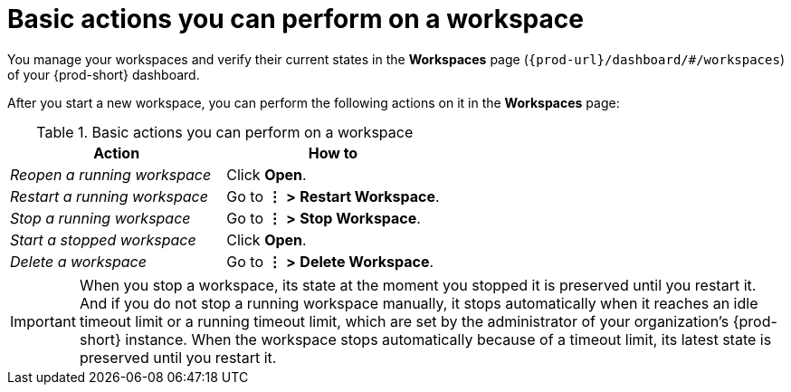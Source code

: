 :_content-type: REFERENCE
:description: Basic actions you can perform on a workspace
:keywords: running-workspace, stopped-workspace, open-workspace, open-a-workspace, open-a-running-workspace, opening-workspace, opening-a-workspace, opening-a-running-workspace, how-to-open-workspace, how-to-open-a-workspace, how-to-open-a-running-workspace, reopen-workspace, reopen-a-workspace, reopen-a-running-workspace, reopening-workspace, reopening-a-workspace, reopening-a-running-workspace, how-to-reopen-workspace, how-to-reopen-a-workspace, how-to-reopen-a-running-workspace, restart-workspace, restart-a-workspace, restart-a-running-workspace, restarting-workspace, restarting-a-workspace, restarting-a-running-workspace, how-to-restart-workspace, how-to-restart-a-workspace, how-to-restart-a-running-workspace, stop-workspace, stop-a-workspace, stop-a-running-workspace,  stopping-workspace, stopping-a-workspace, stopping-a-running-workspace, how-to-stop-workspace, how-to-stop-a-workspace, how-to-stop-a-running-workspace, start-workspace, start-a-workspace, start-stopped-workspace, start-a-stopped-workspace, starting-workspace, starting-a-workspace, starting-stopped-workspace, starting-a-stopped-workspace, how-to-start-workspace, how-to-start-a-workspace, how-to-start-stopped-workspace, how-to-start-a-stopped-workspace, delete-workspace, delete-a-workspace, deleting-workspace, deleting-a-workspace, how-to-delete-workspace, how-to-delete-a-workspace
:navtitle: Basic actions you can perform on workspace
// :page-aliases:

[id="basic-actions-you-can-perform-on-a-workspace_{context}"]
= Basic actions you can perform on a workspace

You manage your workspaces and verify their current states in the *Workspaces* page (`{prod-url}/dashboard/#/workspaces`) of your {prod-short} dashboard.

After you start a new workspace, you can perform the following actions on it in the *Workspaces* page:

.Basic actions you can perform on a workspace
|===
| Action | How to

| _Reopen a running workspace_
| Click *Open*.

| _Restart a running workspace_
| Go to *⋮* *>* *Restart Workspace*.

| _Stop a running workspace_
| Go to *⋮* *>* *Stop Workspace*.

| _Start a stopped workspace_
| Click *Open*.

| _Delete a workspace_
| Go to *⋮* *>* *Delete Workspace*.

|===

IMPORTANT: When you stop a workspace, its state at the moment you stopped it is preserved until you restart it. And if you do not stop a running workspace manually, it stops automatically when it reaches an idle timeout limit or a running timeout limit, which are set by the administrator of your organization's {prod-short} instance. When the workspace stops automatically because of a timeout limit, its latest state is preserved until you restart it.